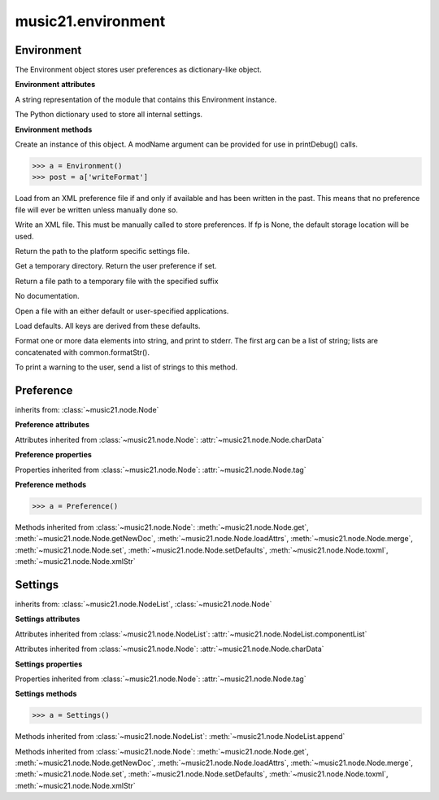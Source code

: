 .. _moduleEnvironment:

music21.environment
===================

.. WARNING: DO NOT EDIT THIS FILE: AUTOMATICALLY GENERATED

.. module:: music21.environment



Environment
-----------

.. class:: Environment

    The Environment object stores user preferences as dictionary-like object. 

    

    **Environment** **attributes**

    .. attribute:: modNameParent

    A string representation of the module that contains this Environment instance. 

    .. attribute:: ref

    The Python dictionary used to store all internal settings. 

    **Environment** **methods**

    .. method:: __init__(modName=None)

    Create an instance of this object. A modName argument can be provided for use in printDebug() calls. 

    >>> a = Environment()
    >>> post = a['writeFormat']

    .. method:: read(fp=None)

    Load from an XML preference file if and only if available and has been written in the past. This means that no preference file will ever be written unless manually done so. 

    .. method:: write(fp=None)

    Write an XML file. This must be manually called to store preferences. If fp is None, the default storage location will be used. 

    .. method:: getSettingsPath()

    Return the path to the platform specific settings file. 

    .. method:: getTempDir()

    Get a temporary directory. Return the user preference if set. 

    .. method:: getTempFile(suffix=)

    Return a file path to a temporary file with the specified suffix 

    .. method:: keys()

    No documentation. 

    .. method:: launch(fmt, fp, options=)

    Open a file with an either default or user-specified applications. 

    .. method:: loadDefaults()

    Load defaults. All keys are derived from these defaults. 

    .. method:: printDebug(msg, statusLevel=1)

    Format one or more data elements into string, and print to stderr. The first arg can be a list of string; lists are concatenated with common.formatStr(). 

    .. method:: warn(msg)

    To print a warning to the user, send a list of strings to this method. 


Preference
----------

.. class:: Preference

    

    

    inherits from: :class:`~music21.node.Node`

    **Preference** **attributes**

    Attributes inherited from :class:`~music21.node.Node`: :attr:`~music21.node.Node.charData`

    **Preference** **properties**

    Properties inherited from :class:`~music21.node.Node`: :attr:`~music21.node.Node.tag`

    **Preference** **methods**

    .. method:: __init__()

    

    >>> a = Preference()

    Methods inherited from :class:`~music21.node.Node`: :meth:`~music21.node.Node.get`, :meth:`~music21.node.Node.getNewDoc`, :meth:`~music21.node.Node.loadAttrs`, :meth:`~music21.node.Node.merge`, :meth:`~music21.node.Node.set`, :meth:`~music21.node.Node.setDefaults`, :meth:`~music21.node.Node.toxml`, :meth:`~music21.node.Node.xmlStr`


Settings
--------

.. class:: Settings

    

    

    inherits from: :class:`~music21.node.NodeList`, :class:`~music21.node.Node`

    **Settings** **attributes**

    Attributes inherited from :class:`~music21.node.NodeList`: :attr:`~music21.node.NodeList.componentList`

    Attributes inherited from :class:`~music21.node.Node`: :attr:`~music21.node.Node.charData`

    **Settings** **properties**

    Properties inherited from :class:`~music21.node.Node`: :attr:`~music21.node.Node.tag`

    **Settings** **methods**

    .. method:: __init__()

    

    >>> a = Settings()

    Methods inherited from :class:`~music21.node.NodeList`: :meth:`~music21.node.NodeList.append`

    Methods inherited from :class:`~music21.node.Node`: :meth:`~music21.node.Node.get`, :meth:`~music21.node.Node.getNewDoc`, :meth:`~music21.node.Node.loadAttrs`, :meth:`~music21.node.Node.merge`, :meth:`~music21.node.Node.set`, :meth:`~music21.node.Node.setDefaults`, :meth:`~music21.node.Node.toxml`, :meth:`~music21.node.Node.xmlStr`


